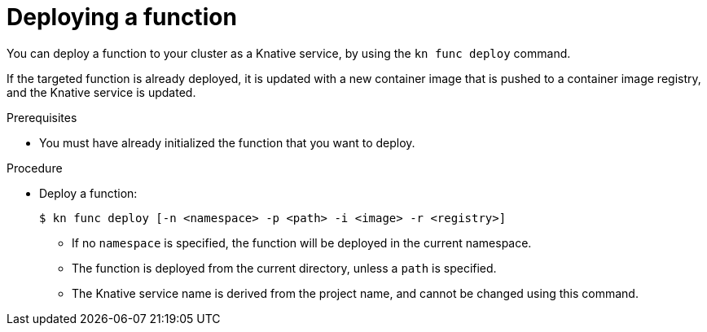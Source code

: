 // Module included in the following assemblies
//
// functions/quickstart-functions.adoc
// nav.adoc

// [id="deploy-function-kn_{context}"]
= Deploying a function

You can deploy a function to your cluster as a Knative service, by using the `kn func deploy` command.

If the targeted function is already deployed, it is updated with a new container image that is pushed to a container image registry, and the Knative service is updated.

.Prerequisites

* You must have already initialized the function that you want to deploy.

.Procedure

* Deploy a function:
+
[source,terminal]
----
$ kn func deploy [-n <namespace> -p <path> -i <image> -r <registry>]
----
** If no `namespace` is specified, the function will be deployed in the current namespace.
** The function is deployed from the current directory, unless a `path` is specified.
** The Knative service name is derived from the project name, and cannot be changed using this command.
